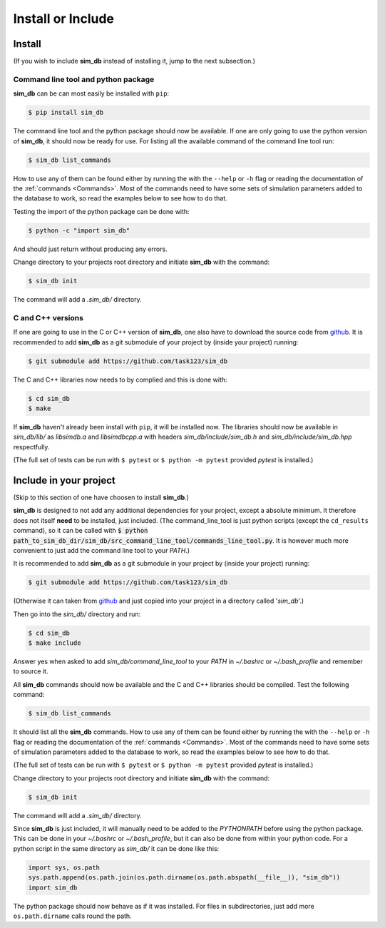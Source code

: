 .. _install_or_include:

==================
Install or Include
==================

Install
=======

(If you wish to include **sim_db** instead of installing it, jump to the next subsection.)

Command line tool and python package
------------------------------------

**sim_db** can be can most easily be installed with ``pip``:

.. code-block:: console

    $ pip install sim_db

The command line tool and the python package should now be available. If one are only going to use the python version of **sim_db**, it should now be ready for use. For listing all the available command of the command line tool run:

.. code-block:: console

    $ sim_db list_commands

How to use any of them can be found either by running the with the ``--help`` or ``-h`` flag or reading the documentation of the :ref:`commands <Commands>`. Most of the commands need to have some sets of simulation parameters added to the database to work, so read the examples below to see how to do that.

Testing the import of the python package can be done with:

.. code-block:: console

    $ python -c "import sim_db"

And should just return without producing any errors.

Change directory to your projects root directory and initiate **sim_db** with the command:

.. code-block:: console

    $ sim_db init

The command will add a *.sim_db/* directory.

C and C++ versions
------------------

If one are going to use in the C or C++ version of **sim_db**, one also have to download the source code from `github <https://github.com/task123/sim_db>`_. It is recommended to add **sim_db** as a git submodule of your project by (inside your project) running:

.. code-block:: console

    $ git submodule add https://github.com/task123/sim_db

The C and C++ libraries now needs to by complied and this is done with:

.. code-block:: console

    $ cd sim_db
    $ make

If **sim_db** haven't already been install with ``pip``, it will be installed now. The libraries should now be available in *sim_db/lib/* as *libsimdb.a* and *libsimdbcpp.a* with headers *sim_db/include/sim_db.h* and *sim_db/include/sim_db.hpp* respectfully.

(The full set of tests can be run with ``$ pytest`` or ``$ python -m pytest`` provided `pytest` is installed.)

Include in your project
=======================
(Skip to this section of one have choosen to install **sim_db**.)

**sim_db** is designed to not add any additional dependencies for your project, except a absolute minimum. It therefore does not itself **need** to be installed, just included. (The command_line_tool is just python scripts (except the ``cd_results`` command), so it can be called with :code:`$ python path_to_sim_db_dir/sim_db/src_command_line_tool/commands_line_tool.py`. It is however much more convenient to just add the command line tool to your *PATH*.)

It is recommended to add **sim_db** as a git submodule in your project by (inside your project) running:

.. code-block:: console

    $ git submodule add https://github.com/task123/sim_db

(Otherwise it can taken from `github <https://github.com/task123/sim_db>`_ and just copied into your project in a directory called '`sim_db`'.)

Then go into the *sim_db/* directory and run:

.. code-block:: console

    $ cd sim_db
    $ make include

Answer yes when asked to add *sim_db/command_line_tool* to your *PATH* in *~/.bashrc* or *~/.bash_profile* and remember to source it.

All **sim_db** commands should now be available and the C and C++ libraries should be compiled. Test the following command:

.. code-block:: console

    $ sim_db list_commands

It should list all the **sim_db** commands. How to use any of them can be found either by running the with the ``--help`` or ``-h`` flag or reading the documentation of the :ref:`commands <Commands>`. Most of the commands need to have some sets of simulation parameters added to the database to work, so read the examples below to see how to do that.

(The full set of tests can be run with ``$ pytest`` or ``$ python -m pytest`` provided `pytest` is installed.)

Change directory to your projects root directory and initiate **sim_db** with the command:

.. code-block:: console

    $ sim_db init

The command will add a *.sim_db/* directory.

Since **sim_db** is just included, it will manually need to be added to the *PYTHONPATH* before using the python package. This can be done in your *~/.bashrc* or *~/.bash_profile*, but it can also be done from within your python code. For a python script in the same directory as *sim_db/* it can be done like this:

.. code-block:: python

    import sys, os.path
    sys.path.append(os.path.join(os.path.dirname(os.path.abspath(__file__)), "sim_db"))
    import sim_db

The python package should now behave as if it was installed. For files in subdirectories, just add more ``os.path.dirname`` calls round the path.
